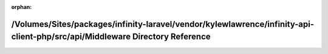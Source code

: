 .. meta::87e8e3dc9c84e0742cb0a194767703e46a63f6fc05634e73fc7f4610d3bf112404362c3940e7e000f81dc031712948c884378ea8f981d9757a41efa0ece678c5

:orphan:

.. title:: Infinity for Laravel: /Volumes/Sites/packages/infinity-laravel/vendor/kylewlawrence/infinity-api-client-php/src/api/Middleware Directory Reference

/Volumes/Sites/packages/infinity-laravel/vendor/kylewlawrence/infinity-api-client-php/src/api/Middleware Directory Reference
============================================================================================================================

.. container:: doxygen-content

   
   .. raw:: html
     :file: dir_cbc90d06bde95a7dfc688391d18baaa2.html
